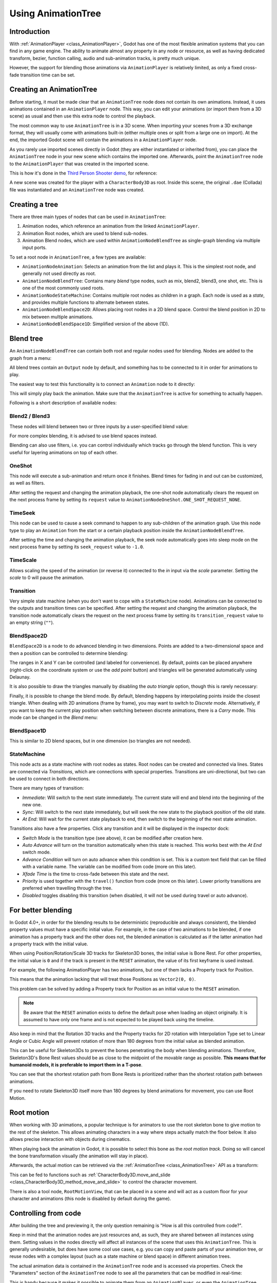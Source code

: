 .. _doc_animation_tree:

Using AnimationTree
===================

Introduction
------------

With :ref:`AnimationPlayer <class_AnimationPlayer>`, Godot has one of the most flexible animation systems that you can find in any game engine.
The ability to animate almost any property in any node or resource, as well as having dedicated transform, bezier,
function calling, audio and sub-animation tracks, is pretty much unique.

However, the support for blending those animations via ``AnimationPlayer`` is relatively limited, as only a fixed cross-fade transition time can be set.

Creating an AnimationTree
-------------------------

Before starting, it must be made clear that an ``AnimationTree`` node does not contain its own animations.
Instead, it uses animations contained in an ``AnimationPlayer`` node. This way, you can edit your animations (or import them from a 3D scene)
as usual and then use this extra node to control the playback.

The most common way to use ``AnimationTree`` is in a 3D scene. When importing your scenes from a 3D exchange format, they will usually come
with animations built-in (either multiple ones or split from a large one on import).
At the end, the imported Godot scene will contain the animations in a ``AnimationPlayer`` node.

As you rarely use imported scenes directly in Godot (they are either instantiated or inherited from), you can place the ``AnimationTree`` node in your
new scene which contains the imported one. Afterwards, point the ``AnimationTree`` node to the ``AnimationPlayer`` that was created in the imported scene.

This is how it's done in the `Third Person Shooter demo <https://github.com/godotengine/tps-demo>`_, for reference:

.. image:: img/animtree1.png

A new scene was created for the player with a ``CharacterBody3D`` as root. Inside this scene, the original ``.dae`` (Collada) file was instantiated
and an ``AnimationTree`` node was created.

Creating a tree
---------------

There are three main types of nodes that can be used in ``AnimationTree``:

1. Animation nodes, which reference an animation from the linked ``AnimationPlayer``.
2. Animation Root nodes, which are used to blend sub-nodes.
3. Animation Blend nodes, which are used within ``AnimationNodeBlendTree`` as single-graph blending via multiple input ports.

To set a root node in ``AnimationTree``, a few types are available:

.. image:: img/animtree2.png

* ``AnimationNodeAnimation``: Selects an animation from the list and plays it. This is the simplest root node, and generally not used directly as root.
* ``AnimationNodeBlendTree``: Contains many *blend* type nodes, such as mix, blend2, blend3, one shot, etc. This is one of the most commonly used roots.
* ``AnimationNodeStateMachine``: Contains multiple root nodes as children in a graph. Each node is used as a *state*, and provides multiple functions to alternate between states.
* ``AnimationNodeBlendSpace2D``: Allows placing root nodes in a 2D blend space. Control the blend position in 2D to mix between multiple animations.
* ``AnimationNodeBlendSpace1D``: Simplified version of the above (1D).

Blend tree
----------

An ``AnimationNodeBlendTree`` can contain both root and regular nodes used for blending. Nodes are added to the graph from a menu:

.. image:: img/animtree3.webp

All blend trees contain an ``Output`` node by default, and something has to be connected to it in order for animations to play.

The easiest way to test this functionality is to connect an ``Animation`` node to it directly:

.. image:: img/animtree4.png

This will simply play back the animation. Make sure that the ``AnimationTree`` is active for something to actually happen.

Following is a short description of available nodes:

Blend2 / Blend3
^^^^^^^^^^^^^^^

These nodes will blend between two or three inputs by a user-specified blend value:

.. image:: img/animtree5.gif

For more complex blending, it is advised to use blend spaces instead.

Blending can also use filters, i.e. you can control individually which tracks go through the blend function.
This is very useful for layering animations on top of each other.

.. image:: img/animtree6.png

OneShot
^^^^^^^

This node will execute a sub-animation and return once it finishes. Blend times for fading in and out can be customized, as well as filters.

.. image:: img/animtree6b.gif

After setting the request and changing the animation playback, the one-shot node automatically clears the request on the next process frame by setting its ``request`` value to ``AnimationNodeOneShot.ONE_SHOT_REQUEST_NONE``.

.. tabs::
 .. code-tab:: gdscript GDScript

    # Play child animation connected to "shot" port.
    animation_tree.set("parameters/OneShot/request", AnimationNodeOneShot.ONE_SHOT_REQUEST_FIRE)
    # Alternative syntax (same result as above).
    animation_tree["parameters/OneShot/request"] = AnimationNodeOneShot.ONE_SHOT_REQUEST_FIRE

    # Abort child animation connected to "shot" port.
    animation_tree.set("parameters/OneShot/request", AnimationNodeOneShot.ONE_SHOT_REQUEST_ABORT)
    # Alternative syntax (same result as above).
    animation_tree["parameters/OneShot/request"] = AnimationNodeOneShot.ONE_SHOT_REQUEST_ABORT

    # Get current state (read-only).
    animation_tree.get("parameters/OneShot/active"))
    # Alternative syntax (same result as above).
    animation_tree["parameters/OneShot/active"]

 .. code-tab:: csharp

    // Play child animation connected to "shot" port.
    animationTree.Set("parameters/OneShot/request", (int)AnimationNodeOneShot.OneShotRequest.Fire);

    // Abort child animation connected to "shot" port.
    animationTree.Set("parameters/OneShot/request", (int)AnimationNodeOneShot.OneShotRequest.Abort);

    // Get current state (read-only).
    animationTree.Get("parameters/OneShot/active");

TimeSeek
^^^^^^^^

This node can be used to cause a seek command to happen to any sub-children of the animation graph. Use this node type to play an ``Animation`` from the start or a certain playback position inside the ``AnimationNodeBlendTree``.

After setting the time and changing the animation playback, the seek node automatically goes into sleep mode on the next process frame by setting its ``seek_request`` value to ``-1.0``.

.. tabs::
 .. code-tab:: gdscript GDScript

    # Play child animation from the start.
    animation_tree.set("parameters/TimeSeek/seek_request", 0.0)
    # Alternative syntax (same result as above).
    animation_tree["parameters/TimeSeek/seek_request"] = 0.0

    # Play child animation from 12 second timestamp.
    animation_tree.set("parameters/TimeSeek/seek_request", 12.0)
    # Alternative syntax (same result as above).
    animation_tree["parameters/TimeSeek/seek_request"] = 12.0

 .. code-tab:: csharp

    // Play child animation from the start.
    animationTree.Set("parameters/TimeSeek/seek_request", 0.0);

    // Play child animation from 12 second timestamp.
    animationTree.Set("parameters/TimeSeek/seek_request", 12.0);

TimeScale
^^^^^^^^^

Allows scaling the speed of the animation (or reverse it) connected to the `in` input via the `scale` parameter. Setting the `scale` to 0 will pause the animation.

Transition
^^^^^^^^^^

Very simple state machine (when you don't want to cope with a ``StateMachine`` node). Animations can be connected to the outputs and transition times can be specified.
After setting the request and changing the animation playback, the transition node automatically clears the request on the next process frame by setting its ``transition_request`` value to an empty string (``""``).

.. tabs::
 .. code-tab:: gdscript GDScript

    # Play child animation connected to "state_2" port.
    animation_tree.set("parameters/Transition/transition_request", "state_2")
    # Alternative syntax (same result as above).
    animation_tree["parameters/Transition/transition_request"] = "state_2"

    # Get current state name (read-only).
    animation_tree.get("parameters/Transition/current_state")
    # Alternative syntax (same result as above).
    animation_tree["parameters/Transition/current_state"]

    # Get current state index (read-only).
    animation_tree.get("parameters/Transition/current_index"))
    # Alternative syntax (same result as above).
    animation_tree["parameters/Transition/current_index"]

 .. code-tab:: csharp

    // Play child animation connected to "state_2" port.
    animationTree.Set("parameters/Transition/transition_request", "state_2");

    // Get current state name (read-only).
    animationTree.Get("parameters/Transition/current_state");

    // Get current state index (read-only).
    animationTree.Get("parameters/Transition/current_index");

BlendSpace2D
^^^^^^^^^^^^

``BlendSpace2D`` is a node to do advanced blending in two dimensions. Points are added to a two-dimensional space and then a position
can be controlled to determine blending:

.. image:: img/animtree7.gif

The ranges in X and Y can be controlled (and labeled for convenience). By default, points can be placed anywhere (right-click on
the coordinate system or use the *add point* button) and triangles will be generated automatically using Delaunay.

.. image:: img/animtree8.gif

It is also possible to draw the triangles manually by disabling the *auto triangle* option, though this is rarely necessary:

.. image:: img/animtree9.png

Finally, it is possible to change the blend mode. By default, blending happens by interpolating points inside the closest triangle.
When dealing with 2D animations (frame by frame), you may want to switch to *Discrete* mode.
Alternatively, if you want to keep the current play position when switching between discrete animations, there is a *Carry* mode.
This mode can be changed in the *Blend* menu:

.. image:: img/animtree10.png

BlendSpace1D
^^^^^^^^^^^^

This is similar to 2D blend spaces, but in one dimension (so triangles are not needed).

StateMachine
^^^^^^^^^^^^

This node acts as a state machine with root nodes as states. Root nodes can be created and connected via lines. States are connected via *Transitions*,
which are connections with special properties. Transitions are uni-directional, but two can be used to connect in both directions.

.. image:: img/animtree11.gif

There are many types of transition:

.. image:: img/animtree12.png

* *Immediate*: Will switch to the next state immediately. The current state will end and blend into the beginning of the new one.
* *Sync*: Will switch to the next state immediately, but will seek the new state to the playback position of the old state.
* *At End*: Will wait for the current state playback to end, then switch to the beginning of the next state animation.

Transitions also have a few properties. Click any transition and it will be displayed in the inspector dock:

.. image:: img/animtree13.png

* *Switch Mode* is the transition type (see above), it can be modified after creation here.
* *Auto Advance* will turn on the transition automatically when this state is reached. This works best with the *At End* switch mode.
* *Advance Condition* will turn on auto advance when this condition is set. This is a custom text field that can be filled with a variable name.
  The variable can be modified from code (more on this later).
* *Xfade Time* is the time to cross-fade between this state and the next.
* *Priority* is used together with the ``travel()`` function from code (more on this later). Lower priority transitions are preferred when travelling through the tree.
* *Disabled* toggles disabling this transition (when disabled, it will not be used during travel or auto advance).

For better blending
-------------------

In Godot 4.0+, in order for the blending results to be deterministic (reproducible and always consistent),
the blended property values must have a specific initial value.
For example, in the case of two animations to be blended, if one animation has a property track and the other does not,
the blended animation is calculated as if the latter animation had a property track with the initial value.

When using Position/Rotation/Scale 3D tracks for Skeleton3D bones, the initial value is Bone Rest.
For other properties, the initial value is ``0`` and if the track is present in the ``RESET`` animation,
the value of its first keyframe is used instead.

For example, the following AnimationPlayer has two animations, but one of them lacks a Property track for Position.

.. image:: img/blending1.webp

This means that the animation lacking that will treat those Positions as ``Vector2(0, 0)``.

.. image:: img/blending2.webp

This problem can be solved by adding a Property track for Position as an initial value to the ``RESET`` animation.

.. image:: img/blending3.webp

.. image:: img/blending4.webp

.. note:: Be aware that the ``RESET`` animation exists to define the default pose when loading an object originally.
          It is assumed to have only one frame and is not expected to be played back using the timeline.

Also keep in mind that the Rotation 3D tracks and the Property tracks for 2D rotation
with Interpolation Type set to Linear Angle or Cubic Angle will prevent rotation of more than 180 degrees
from the initial value as blended animation.

This can be useful for Skeleton3Ds to prevent the bones penetrating the body when blending animations.
Therefore, Skeleton3D's Bone Rest values should be as close to the midpoint of the movable range as possible.
**This means that for humanoid models, it is preferable to import them in a T-pose**.

.. image:: img/blending5.webp

You can see that the shortest rotation path from Bone Rests is prioritized rather than the shortest rotation path between animations.

If you need to rotate Skeleton3D itself more than 180 degrees by blend animations for movement, you can use Root Motion.

Root motion
-----------

When working with 3D animations, a popular technique is for animators to use the root skeleton bone to give motion to the rest of the skeleton.
This allows animating characters in a way where steps actually match the floor below. It also allows precise interaction with objects during cinematics.

When playing back the animation in Godot, it is possible to select this bone as the *root motion track*. Doing so will cancel the bone
transformation visually (the animation will stay in place).

.. image:: img/animtree14.png

Afterwards, the actual motion can be retrieved via the :ref:`AnimationTree <class_AnimationTree>` API as a transform:

.. tabs::
 .. code-tab:: gdscript GDScript

    # Get the motion delta.
    animation_tree.get_root_motion_position()
    animation_tree.get_root_motion_rotation()
    animation_tree.get_root_motion_scale()

    # Get the actual blended value of the animation.
    animation_tree.get_root_motion_position_accumulator()
    animation_tree.get_root_motion_rotation_accumulator()
    animation_tree.get_root_motion_scale_accumulator()

 .. code-tab:: csharp

    // Get the motion delta.
    animationTree.GetRootMotionPosition();
    animationTree.GetRootMotionRotation();
    animationTree.GetRootMotionScale();

    // Get the actual blended value of the animation.
    animationTree.GetRootMotionPositionAccumulator();
    animationTree.GetRootMotionRotationAccumulator();
    animationTree.GetRootMotionScaleAccumulator();

This can be fed to functions such as :ref:`CharacterBody3D.move_and_slide <class_CharacterBody3D_method_move_and_slide>` to control the character movement.

There is also a tool node, ``RootMotionView``, that can be placed in a scene and will act as a custom floor for your
character and animations (this node is disabled by default during the game).

.. image:: img/animtree15.gif

Controlling from code
---------------------

After building the tree and previewing it, the only question remaining is "How is all this controlled from code?".

Keep in mind that the animation nodes are just resources and, as such, they are shared between all instances using them.
Setting values in the nodes directly will affect all instances of the scene that uses this ``AnimationTree``.
This is generally undesirable, but does have some cool use cases, e.g. you can copy and paste parts of your animation tree,
or reuse nodes with a complex layout (such as a state machine or blend space) in different animation trees.

The actual animation data is contained in the ``AnimationTree`` node and is accessed via properties.
Check the "Parameters" section of the ``AnimationTree`` node to see all the parameters that can be modified in real-time:

.. image:: img/animtree16.png

This is handy because it makes it possible to animate them from an ``AnimationPlayer``, or even the ``AnimationTree`` itself,
allowing the realization of very complex animation logic.

To modify these values from code, the property path must be obtained. This is done easily by hovering the mouse over any of the parameters:

.. image:: img/animtree17.png

Which allows setting them or reading them:

.. tabs::
 .. code-tab:: gdscript GDScript

    animation_tree.set("parameters/eye_blend/blend_amount", 1.0)
    # Simpler alternative form:
    animation_tree["parameters/eye_blend/blend_amount"] = 1.0

 .. code-tab:: csharp

    animationTree.Set("parameters/eye_blend/blend_amount", 1.0);

State machine travel
--------------------

One of the nice features in Godot's ``StateMachine`` implementation is the ability to travel. The graph can be instructed to go from the
current state to another one, while visiting all the intermediate ones. This is done via the A\* algorithm.
If there is no path of transitions starting at the current state and finishing at the destination state, the graph teleports to the destination state.

To use the travel ability, you should first retrieve the :ref:`AnimationNodeStateMachinePlayback <class_AnimationNodeStateMachinePlayback>`
object from the ``AnimationTree`` node (it is exported as a property).

.. tabs::
 .. code-tab:: gdscript GDScript

    var state_machine = animation_tree["parameters/playback"]

 .. code-tab:: csharp

    AnimationNodeStateMachinePlayback stateMachine = (AnimationNodeStateMachinePlayback)animationTree.Get("parameters/playback");

Once retrieved, it can be used by calling one of the many functions it offers:

.. tabs::
 .. code-tab:: gdscript GDScript

    state_machine.travel("SomeState")

 .. code-tab:: csharp

    stateMachine.Travel("SomeState");

The state machine must be running before you can travel. Make sure to either call ``start()`` or choose a node to **Autoplay on Load**.

.. image:: img/animtree18.png
